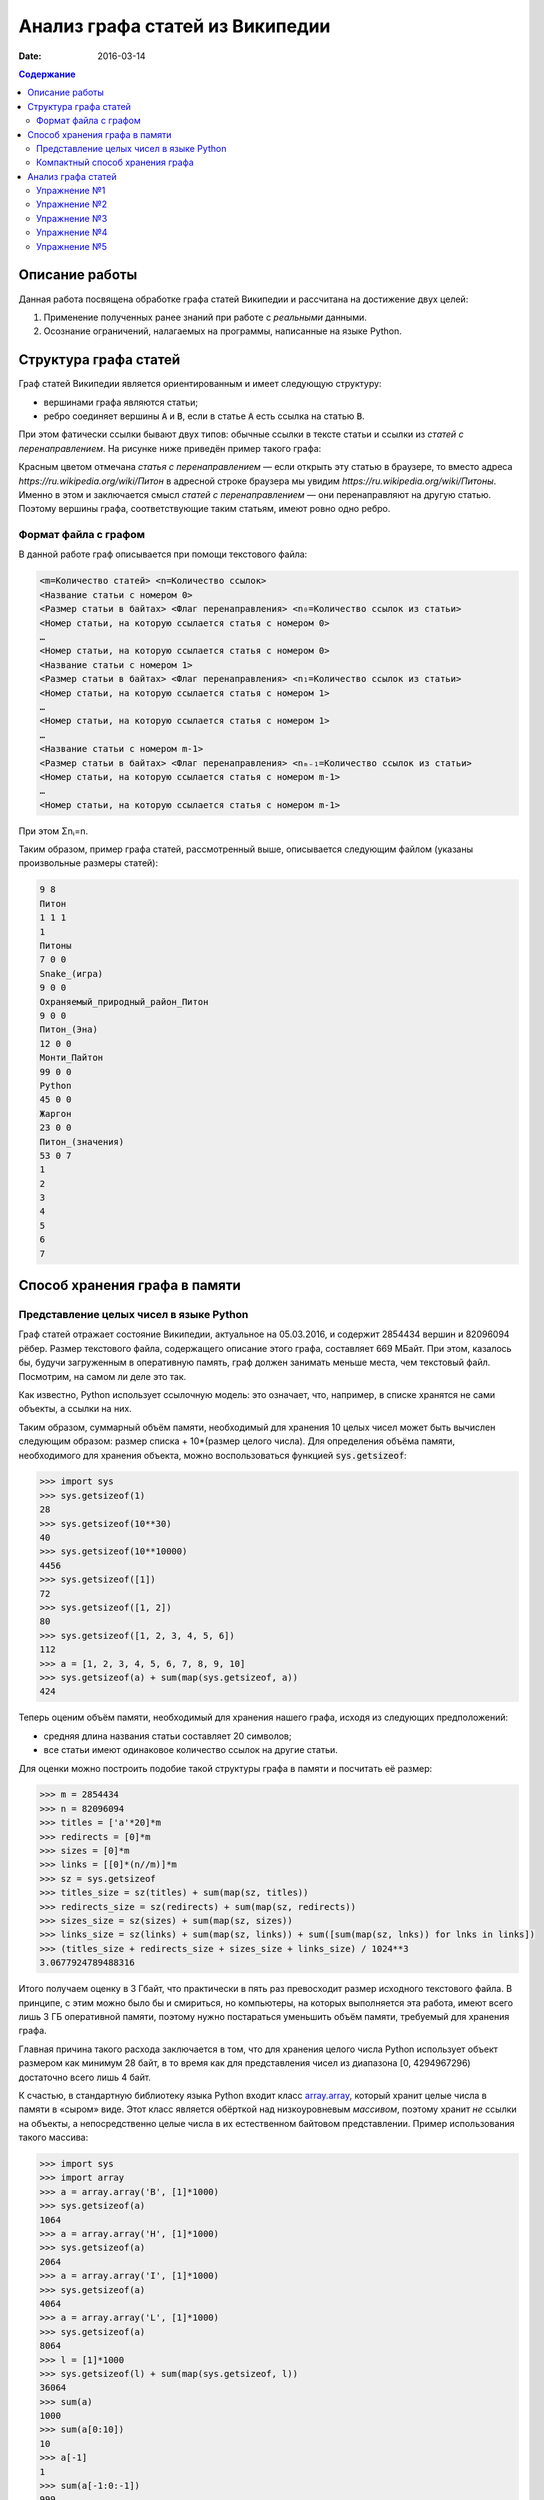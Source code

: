 Анализ графа статей из Википедии
################################

:date: 2016-03-14

.. default-role:: code
.. contents:: Содержание

.. |nbsp| unicode:: 0xA0 


Описание работы
===============

Данная работа посвящена обработке графа статей Википедии и рассчитана на достижение двух целей:

#. Применение полученных ранее знаний при работе с *реальными* данными.
#. Осознание ограничений, налагаемых на программы, написанные на языке Python.

Структура графа статей
======================

Граф статей Википедии является ориентированным и имеет следующую структуру:

* вершинами графа являются статьи;
* ребро соединяет вершины `A` и `B`, если в статье `A` есть ссылка на статью `B`.

При этом фатически ссылки бывают двух типов: обычные ссылки в тексте статьи и ссылки из *статей с перенаправлением*. На
рисунке ниже приведён пример такого графа:

.. image:: {filename}/images/lab21/wiki_graph_example.png
   :width: 100%

Красным цветом отмечана *статья с перенаправлением* — если открыть эту статью в браузере, то вместо адреса
*https://ru.wikipedia.org/wiki/Питон* в адресной строке браузера мы увидим *https://ru.wikipedia.org/wiki/Питоны*.
Именно в этом и заключается смысл *статей с перенаправлением* — они перенаправляют на другую статью. Поэтому
вершины графа, соответствующие таким статьям, имеют ровно одно ребро.

Формат файла с графом
---------------------

В данной работе граф описывается при помощи текстового файла:

.. code-block:: text

    <m=Количество статей> <n=Количество ссылок>
    <Название статьи с номером 0>
    <Размер статьи в байтах> <Флаг перенаправления> <n₀=Количество ссылок из статьи>
    <Номер статьи, на которую ссылается статья с номером 0>
    …
    <Номер статьи, на которую ссылается статья с номером 0>
    <Название статьи с номером 1>
    <Размер статьи в байтах> <Флаг перенаправления> <n₁=Количество ссылок из статьи>
    <Номер статьи, на которую ссылается статья с номером 1>
    …
    <Номер статьи, на которую ссылается статья с номером 1>
    …
    <Название статьи с номером m-1>
    <Размер статьи в байтах> <Флаг перенаправления> <nₘ₋₁=Количество ссылок из статьи>
    <Номер статьи, на которую ссылается статья с номером m-1>
    …
    <Номер статьи, на которую ссылается статья с номером m-1>

При этом Σnᵢ=n.

Таким образом, пример графа статей, рассмотренный выше, описывается следующим файлом (указаны произвольные размеры
статей):

.. code-block:: text

    9 8
    Питон
    1 1 1
    1
    Питоны
    7 0 0
    Snake_(игра)
    9 0 0
    Охраняемый_природный_район_Питон
    9 0 0
    Питон_(Эна)
    12 0 0
    Монти_Пайтон
    99 0 0
    Python
    45 0 0
    Жаргон
    23 0 0
    Питон_(значения)
    53 0 7
    1
    2
    3
    4
    5
    6
    7


Способ хранения графа в памяти
==============================

Представление целых чисел в языке Python
----------------------------------------

Граф статей отражает состояние Википедии, актуальное на 05.03.2016, и содержит 2854434 вершин и  82096094 рёбер.
Размер текстового файла, содержащего описание этого графа, составляет 669 МБайт. При этом, казалось бы, будучи
загруженным в оперативную память, граф должен занимать меньше места, чем текстовый файл. Посмотрим, на самом ли деле это
так.

Как известно, Python использует ссылочную модель: это означает, что, например, в списке хранятся не сами объекты, а
ссылки на них.

.. image:: {filename}/images/lab21/python_memory_layout.png
   :width: 100%

Таким образом, суммарный объём памяти, необходимый для хранения 10 целых чисел может быть вычислен следующим образом:
размер списка + 10*(размер целого числа). Для определения объёма памяти, необходимого для хранения объекта, можно
воспользоваться функцией `sys.getsizeof`:

.. code-block:: pycon

   >>> import sys
   >>> sys.getsizeof(1)
   28
   >>> sys.getsizeof(10**30)
   40
   >>> sys.getsizeof(10**10000)
   4456
   >>> sys.getsizeof([1])
   72
   >>> sys.getsizeof([1, 2])
   80
   >>> sys.getsizeof([1, 2, 3, 4, 5, 6])
   112
   >>> a = [1, 2, 3, 4, 5, 6, 7, 8, 9, 10]
   >>> sys.getsizeof(a) + sum(map(sys.getsizeof, a))
   424

Теперь оценим объём памяти, необходимый для хранения нашего графа, исходя из следующих предположений:

* средняя длина названия статьи составляет 20 символов;
* все статьи имеют одинаковое количество ссылок на другие статьи.

Для оценки можно построить подобие такой структуры графа в памяти и посчитать её размер:

.. code-block:: python

   >>> m = 2854434
   >>> n = 82096094
   >>> titles = ['а'*20]*m
   >>> redirects = [0]*m
   >>> sizes = [0]*m
   >>> links = [[0]*(n//m)]*m
   >>> sz = sys.getsizeof
   >>> titles_size = sz(titles) + sum(map(sz, titles))
   >>> redirects_size = sz(redirects) + sum(map(sz, redirects))
   >>> sizes_size = sz(sizes) + sum(map(sz, sizes))
   >>> links_size = sz(links) + sum(map(sz, links)) + sum([sum(map(sz, lnks)) for lnks in links])
   >>> (titles_size + redirects_size + sizes_size + links_size) / 1024**3
   3.0677924789488316

Итого получаем оценку в 3 Гбайт, что практически в пять раз превосходит размер исходного текстового файла. В принципе, с
этим можно было бы и смириться, но компьютеры, на которых выполняется эта работа, имеют всего лишь 3 ГБ оперативной
памяти, поэтому нужно постараться уменьшить объём памяти, требуемый для хранения графа.

Главная причина такого расхода заключается в том, что для хранения целого числа Python использует объект размером как
минимум 28 байт, в то время как для представления чисел из диапазона [0, 4294967296) достаточно всего лишь 4 байт.


.. image:: {filename}/images/lab21/python_int.jpg
   :align: center

К счастью, в стандартную библиотеку языка Python входит класс `array.array`__, который хранит целые числа в памяти в
«сыром» виде. Этот класс является обёрткой над низкоуровневым *массивом*, поэтому хранит *не* ссылки на объекты, а
непосредственно целые числа в их естественном байтовом представлении. Пример использования такого массива:

.. __: https://docs.python.org/3.5/library/array.html#array.array

.. code-block:: pycon

   >>> import sys
   >>> import array
   >>> a = array.array('B', [1]*1000)
   >>> sys.getsizeof(a)
   1064
   >>> a = array.array('H', [1]*1000)
   >>> sys.getsizeof(a)
   2064
   >>> a = array.array('I', [1]*1000)
   >>> sys.getsizeof(a)
   4064
   >>> a = array.array('L', [1]*1000)
   >>> sys.getsizeof(a)
   8064
   >>> l = [1]*1000
   >>> sys.getsizeof(l) + sum(map(sys.getsizeof, l))
   36064
   >>> sum(a)
   1000
   >>> sum(a[0:10])
   10
   >>> a[-1]
   1
   >>> sum(a[-1:0:-1])
   999
   >>> for i in range(1000):
   ...     a[i] = i
   ...
   >>> sum(a)
   499500


В качестве параметров конструкутор класса `array.array` принимает тип хранимых данных, а также список с начальными
значениями. Тип хранимых данных, использованный при создании массива, сказывается на размере объекта, а также
накладывает ограничения на диапазон хранимых чисел. Вот некоторые из доступных типов (полный список можно посмотреть
в официальной `документации`__):

.. __: https://docs.python.org/3.5/library/array.html#module-array

+----------+-----------------+-----------------------------+----------------------------+
| Код типа | Тип в языке C   | Минимальный размер в байтах | Минимальных диапазон чисел |
+==========+=================+=============================+============================+
| 'B'      | usigned char    | 1                           | [0; 256)                   |
+----------+-----------------+-----------------------------+----------------------------+
| 'H'      | unsigned short  | 2                           | [0; 65536)                 |
+----------+-----------------+-----------------------------+----------------------------+
| 'I'      | unsigned int    | 2                           | [0; 65536)                 |
+----------+-----------------+-----------------------------+----------------------------+
| 'L'      | unsigned long   | 4                           | [0; 4294967296)            |
+----------+-----------------+-----------------------------+----------------------------+


Как можно заметить из примера выше, на архитектуре x86_64 тип с кодом `'I'` имеет размер 4 байта, а тип с кодом `'L'`\
|nbsp|— 8 байт. Соответственно, диапазон допустимых значений для первого равен [0; 4294967296), диапазон же второго
гораздо шире — [0; 18446744073709551616).

При этом можно заметить как минимум четырёхкратную экономию памяти. В случае же графа статей Википедии можно добиться
восьмикратной экономии памяти при хранении целых чисел.

К сожалению, за сокращение расхода памяти приходится платить снижением производительности практически в полтора раза при
доступе к элементам массива:

.. code-block:: pycon

   >>> import timeit
   >>>
   >>> s1 = '''
   ... l = [0]*1000
   ... '''
   >>>
   >>> s2 = '''
   ... import array
   ...
   ... l = [0]*1000
   ... a = array.array('L', l)
   ... '''
   >>>
   >>> timeit.timeit('sum(l)', setup=s1)
   8.596833281000727
   >>> timeit.timeit('sum(a)', setup=s2)
   12.721174658989185

Это объясняется тем, что при каждом доступе к элементу массива (чтение или запись) создаётся временный объект типа
`int`, поскольку Python может работать только с «родными» типами данных.


Компактный способ хранения графа
--------------------------------

Теперь перейдём к вопросу о том, каким образом можно представить граф в памяти компьютера без использования списков,
словарей и множеств: для этого достаточно двух массивов. Такой способ хранения называется **CSR** (Compressed Sparse
Row) и используется во многих библиотеках, предназначенных для работы с графами (например, METIS). Рассмотрим процесс
построения этих массивов на примере графа, изображённого ниже:

.. image:: {filename}/images/lab21/csr_sample_graph.png
   :align: center

Сначала выпишем все рёбра, отстортировав их по номеру вершины, **из** которой исходит ребро, и пронумеровав строки:

.. code-block:: text

   (0)   0 --> 1
   (1)   0 --> 2
   (2)   0 --> 3
   (3)   0 --> 4
   (4)   0 --> 5
   (5)   1 --> 4
   (6)   2 --> 1
   (7)   3 --> 2
   (8)   5 --> 1
   (9)   5 --> 2

Полученный правый столбец — это содержимое первого массива. Этот массив хранит номера вершин, **в** которые приходит
ребро. Теперь для каждой из пяти вершин выпишем количество рёбер, исходящих из этой вершины:

.. code-block:: text

    (0) 5
    (1) 1
    (2) 1
    (3) 1
    (4) 0
    (5) 2

Теперь построим второй массив  по следующему правилу:

* a₀ = 0
* aᵢ = aᵢ₋₁ + <количество рёбер, исходящих из вершины с номером i-1> для 1 ≤ i ≤ m, где m — количество вершин
  в графе.

Таким образом мы построили два массива. Массив `offset` содержит индексы в массиве `edges`, с которых начинаются рёбра,
исходящие из соответствующей вершины. Массив `edges` содержит нормера вершин, в которые приходит ребро. Т.е. из вершины
`k` исходят `offset[k+1]-offset[k]` ребёр в вершины с индексами `edges[offset[k]:offset[k+1]]`.

.. code-block:: pycon

   >>> import array
   >>> edges = array.array('B', [1, 2, 3, 4, 5, 4, 1, 2, 1, 2])
   >>> offset = array.array('B', [0, 5, 6, 7, 8, 8, 10])
   >>> # рёбра из вершины 0
   ... edges[offset[0]:offset[1]]
   [1, 2, 3, 4, 5]
   >>> # рёбра из вершины 1
   ... edges[offset[1]:offset[2]]
   [4]
   >>> # рёбра из вершины 2
   ... edges[offset[2]:offset[3]]
   [1]
   >>> # рёбра из вершины 3
   ... edges[offset[3]:offset[4]]
   [2]
   >>> # рёбра из вершины 4
   ... edges[offset[4]:offset[5]]
   []
   >>> # рёбра из вершины 5
   ... edges[offset[5]:offset[6]]
   [1, 2]

Анализ графа статей
===================


Перейдём непосредственно к практике. Конечная цель работы — получить некоторые статистические данные по графу статей
Википедии, а также построить графики нескольких распределений.

Перед началом выполнения упражнений сделайте форк `репозитория`__ с заготовкой для работы.

Упражнение №1
-------------

Реализуйте метод `WikiGraph.load_from_file` для загрузки графа из текстового файла. Для хранения используйте способ,
описанный ранее. В качестве входного файла с описанием графа используйте файл `wiki_small.txt` из репозитория.

.. __: https://github.com/mipt-cs-on-python3/wiki-stats

Упражнение №2
-------------

Реализуйте все оставшиеся методы класса `WikiGraph`.

Упражнение №3
-------------

При помощи реализованных методов  определите следующее:

* количество статей с перенаправлением;
* минимальное количество ссылок из статьи;
* количество статей с минимальным количеством ссылок;
* максимальное количество ссылок из статьи;
* количество статей с максимальным количеством ссылок;
* статья с наибольшим количеством ссылок;
* среднее количество ссылок в статье;
* минимальное количество ссылок на статью (перенаправление не считается внешней ссылкой);
* количество статей с минимальным количеством внешних ссылок;
* максимальное количество ссылок на статью;
* количество статей с максимальным количеством внешних ссылок;
* статья с наибольшим количеством внешних ссылок;
* среднее количество внешних ссылок на статью;
* минимальное количество перенаправлений на статью;
* количество статей с минимальным количеством внешних перенаправлений;
* максимальное количество перенаправлений на статью;
* количество статей с максимальным количеством внешних перенаправлений;
* статья с наибольшим количеством внешних перенаправлений;
* среднее количество внешних перенаправлений на статью;
* путь, по которому можно добраться от статьи `Python`__ до статьи `Список_файловых_систем`__.

Используйте функции: `sum`__, `min`__, `max`__, `statistics.mean`__, `statistics.stdev`__.

.. __: https://ru.wikipedia.org/wiki/Python
.. __: https://ru.wikipedia.org/wiki/Список_файловых_систем

.. __: https://docs.python.org/3.5/library/functions.html#sum
.. __: https://docs.python.org/3.5/library/functions.html#min
.. __: https://docs.python.org/3.5/library/functions.html#max
.. __: https://docs.python.org/3/library/statistics.html#statistics.mean
.. __: https://docs.python.org/3/library/statistics.html#statistics.stdev

Упражнение №4
-------------

Постройте графики следующих распределений, используя возможности библиотеки `matplotlib` по построению `гистограмм`__:

* распределение количества ссылок из статьи;
* распределение количества ссылок на статью;
* распределение количество перенаправлений на статью;
* распределение размеров статей;
* распределение размеров статей в логарифмическом масштабе.

.. __: http://matplotlib.org/api/pyplot_api.html#matplotlib.pyplot.hist

Примерно так должны выглядеть результаты работы вашей программы:

.. code-block:: text

   Загружаю граф из файла: wiki_small.txt
   Граф загружен
   Количество статей с перенаправлением: 50 (4.13%)
   Минимальное количество ссылок из статьи: 0
   Количество статей с минимальным количеством ссылок: 3
   Максимальное количество ссылок из статьи: 356
   Количество статей с максимальным количеством ссылок: 1
   Статья с наибольшим количеством ссылок: Python
   Среднее количество ссылок в статье: 34.34 (ср. откл. 32.55)
   Минимальное количество ссылок на статью: 0
   Количество статей с минимальным количеством внешних ссылок: 146
   Максимальное количество ссылок на статью: 1000
   Количество статей с максимальным количеством внешних ссылок: 1
   Статья с наибольшим количеством внешних ссылок: Python
   Среднее количество внешних ссылок на статью: 32.52 (ср. откл. 68.19)
   Минимальное количество перенаправлений на статью: 0
   Количество статей с минимальным количеством внешних перенаправлений: 1171
   Максимальное количество перенаправлений на статью: 7
   Количество статей с максимальным количеством внешних перенаправлений: 1
   Статья с наибольшим количеством внешних перенаправлений: Python
   Среднее количество внешних перенаправлений на статью: 0.04 (ср. откл. 0.28)
   Запускаем поиск в ширину
   Поиск закончен. Найден путь:
   Python
   UNIX
   Список_файловых_систем


.. image:: {filename}/images/lab21/links_from.png
   :width: 49%

.. image:: {filename}/images/lab21/links_to.png
   :width: 49%

.. image:: {filename}/images/lab21/redirects.png
   :width: 49%

.. image:: {filename}/images/lab21/sizes.png
   :width: 49%

.. image:: {filename}/images/lab21/sizes_log.png
   :width: 49%
   :align: center

Упражнение №5
--------------

Скачайте `отсюда`__ (или `отсюда`__) полный граф статей Википедии в папку репозитория. Распакуйте его при помощи команды:
`gzip -dc wiki.txt.gz > wiki.txt`. Запустите свою программу, передав в качестве входного файла `wiki.txt`.

.. __: ftp://10.55.163.88/pub/wiki.txt.gz
.. __: https://dl.dropboxusercontent.com/u/19548163/mipt/wiki.txt.gz

#. Получите статистические данные и гистограммы, описанные в упражнениях №3 и №4.
#. Найдите путь, по которому можно добраться от статьи `Python`__ до статьи `Боль`__.

.. __: https://ru.wikipedia.org/wiki/Python
.. __: https://ru.wikipedia.org/wiki/Боль